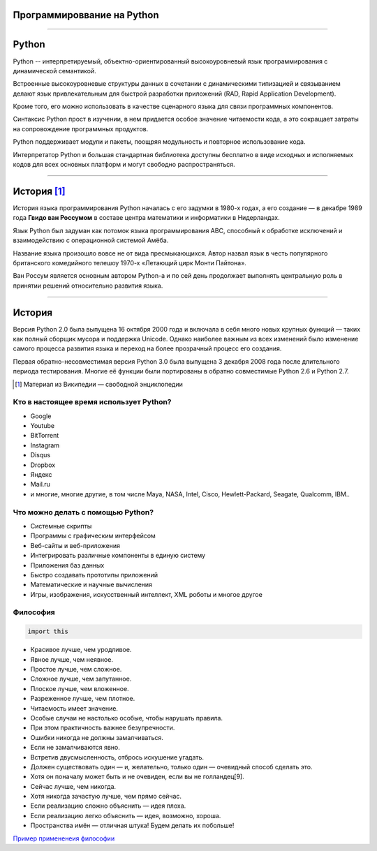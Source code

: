 ===========================
Программироввание на Python
===========================

--------------

======
Python
======


.. image:: https://www.python.org/static/img/python-logo.png
    :align: left

Python -- интерпретируемый, объектно-ориентированный высокоуровневый язык
программирования с динамической семантикой. 

Встроенные высокоуровневые структуры данных
в сочетании с динамическими типизацией и связыванием делают язык привлекательным для
быстрой разработки приложений (RAD, Rapid Application Development). 

Кроме того, его можно использовать в качестве сценарного языка для связи программных компонентов. 

Синтаксис Python прост в изучении, в нем придается особое значение читаемости кода, а это сокращает
затраты на сопровождение программных продуктов. 

Python поддерживает модули и пакеты, поощряя модульность и повторное использование кода. 

Интерпретатор Python и большая
стандартная библиотека доступны бесплатно в виде исходных и исполняемых кодов для всех
основных платформ и могут свободно распространяться.

--------------

============
История [#]_
============

История языка программирования Python началась с его задумки в 1980-х годах, а его создание — в декабре 1989 года **Гвидо ван Россумом** в составе центра математики и информатики в Нидерландах. 

.. image:: https://encrypted-tbn1.gstatic.com/images?q=tbn:ANd9GcSJh-ODPuiDiAx-gKO2VIhFy1IVa-CJ_qbTkTO39DmxaNb0fUlz
    :align: right

Язык Python был задуман как потомок языка программирования ABC, способный к обработке исключений и взаимодействию с операционной системой Амёба. 

Название языка произошло вовсе не от вида пресмыкающихся. Автор назвал язык в честь популярного британского комедийного телешоу 1970-х «Летающий цирк Монти Пайтона».

Ван Россум является основным автором Python-а и по сей день продолжает выполнять центральную роль в принятии решений относительно развития языка.

--------------

=======
История
=======

Версия Python 2.0 была выпущена 16 октября 2000 года и включала в себя много новых крупных функций — таких как полный сборщик мусора и поддержка Unicode. Однако наиболее важным из всех изменений было изменение самого процесса развития языка и переход на более прозрачный процесс его создания.

Первая обратно-несовместимая версия Python 3.0 была выпущена 3 декабря 2008 года после длительного периода тестирования. Многие её функции были портированы в обратно совместимые Python 2.6 и Python 2.7.


.. [#] Материал из Википедии — свободной энциклопедии

Кто в настоящее время использует Python?
========================================

* Google
* Youtube
* BitTorrent
* Instagram
* Disqus
* Dropbox
* Яндекс
* Mail.ru
* и многие, многие другие, в том числе Maya, NASA, Intel, Cisco, Hewlett-Packard,
  Seagate, Qualcomm, IBM..

Что можно делать с помощью Python?
==================================

* Системные скрипты
* Программы с графическим интерфейсом
* Веб-сайты и веб-приложения
* Интегрировать различные компоненты в единую систему
* Приложения баз данных
* Быстро создавать прототипы приложений
* Математические и научные вычисления
* Игры, изображения, искусственный интеллект, XML роботы и многое другое


Философия
=========

.. sourcecode:: python
    
    import this

* Красивое лучше, чем уродливое.
* Явное лучше, чем неявное.
* Простое лучше, чем сложное.
* Сложное лучше, чем запутанное.
* Плоское лучше, чем вложенное.
* Разреженное лучше, чем плотное.
* Читаемость имеет значение.
* Особые случаи не настолько особые, чтобы нарушать правила.
* При этом практичность важнее безупречности.
* Ошибки никогда не должны замалчиваться.
* Если не замалчиваются явно.
* Встретив двусмысленность, отбрось искушение угадать.
* Должен существовать один — и, желательно, только один — очевидный способ сделать это.
* Хотя он поначалу может быть и не очевиден, если вы не голландец[9].
* Сейчас лучше, чем никогда.
* Хотя никогда зачастую лучше, чем прямо сейчас.
* Если реализацию сложно объяснить — идея плоха.
* Если реализацию легко объяснить — идея, возможно, хороша.
* Пространства имён — отличная штука! Будем делать их побольше!

`Пример примененеия философии`_

.. _Пример примененеия философии: http://artifex.org/~hblanks/talks/2011/pep20_by_example.html



